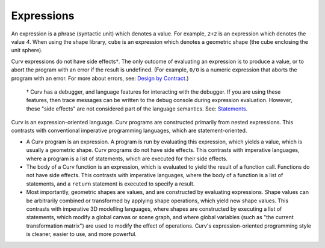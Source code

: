 Expressions
===========

An expression is a phrase (syntactic unit) which denotes a value.
For example, ``2+2`` is an expression which denotes the value *4*.
When using the shape library, ``cube`` is an expression which denotes a
geometric shape (the cube enclosing the unit sphere).

Curv expressions do not have side effects†. The only outcome of evaluating
an expression is to produce a value, or to abort the program with an error
if the result is undefined. (For example, ``0/0`` is a numeric expression
that aborts the program with an error.
For more about errors, see: `Design by Contract`_.)

  † Curv has a debugger, and language features for interacting with the
  debugger. If you are using these features, then trace messages can be
  written to the debug console during expression evaluation. However, these
  "side effects" are not considered part of the language semantics.
  See: `Statements`_.

.. _`Design by Contract`: Design_by_Contract.rst
.. _`Statements`: Statements.rst

Curv is an expression-oriented language.
Curv programs are constructed primarily from nested expressions.
This contrasts with conventional imperative programming languages,
which are statement-oriented.

* A Curv program is an expression. A program is run by evaluating this
  expression, which yields a value, which is usually a geometric shape.
  Curv programs do not have side effects.
  This contrasts with imperative languages,
  where a program is a list of statements, which are executed for their
  side effects.
* The body of a Curv function is an expression, which is evaluated to
  yield the result of a function call. Functions do not have side effects.
  This contrasts with imperative languages,
  where the body of a function is a list of statements,
  and a ``return`` statement is executed to specify a result.
* Most importantly, geometric shapes are values, and are constructed
  by evaluating expressions. Shape values can be arbitrarily combined
  or transformed by applying shape operations, which yield new shape values.
  This contrasts with imperative 3D modelling languages,
  where shapes are constructed by executing a list of statements, which
  modify a global canvas or scene graph, and where global variables (such as
  "the current transformation matrix") are used to modify the effect of
  operations. Curv's expression-oriented programming style is cleaner, easier
  to use, and more powerful.
